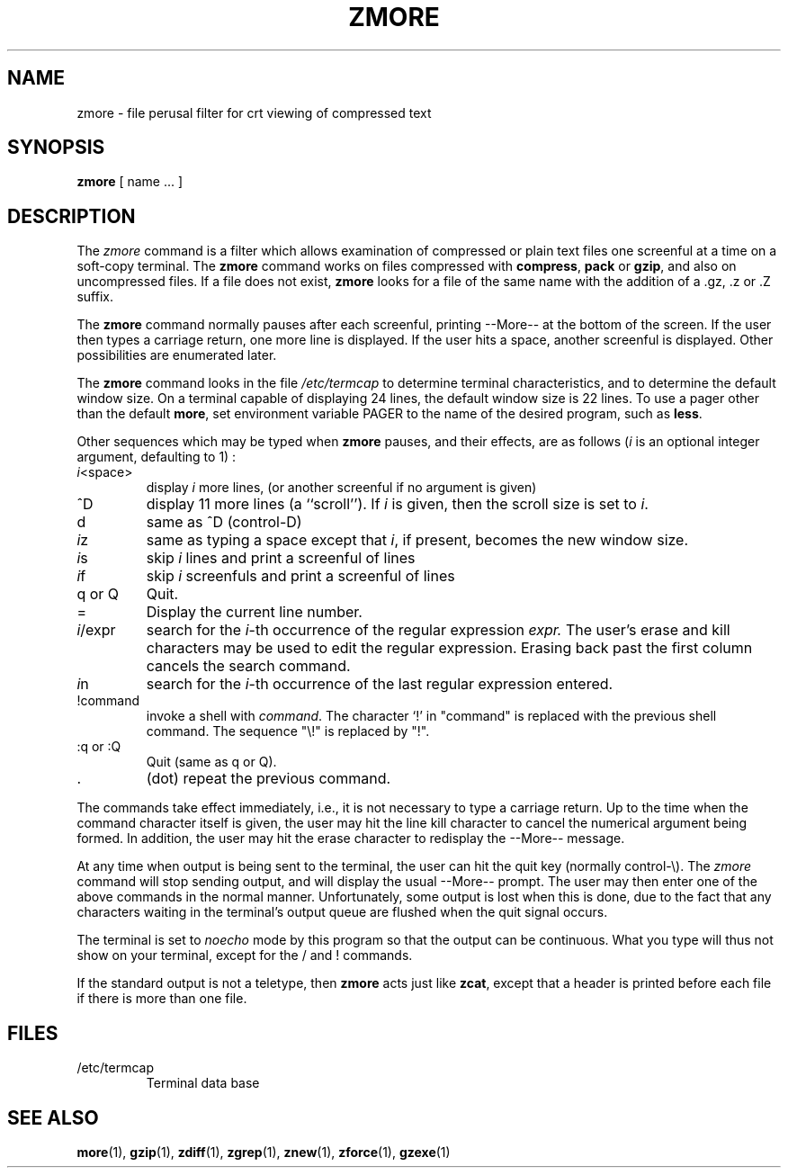 .TH ZMORE 1
.SH NAME
zmore \- file perusal filter for crt viewing of compressed text
.SH SYNOPSIS
.B zmore
[ name ...  ]
.SH DESCRIPTION
The
.I zmore
command
is a filter which allows examination of compressed or plain text files
one screenful at a time on a soft-copy terminal.
The
.B zmore
command
works on files compressed with
.BR compress ,
.B pack
or
.BR gzip ,
and also on uncompressed files.
If a file does not exist,
.B zmore
looks for a file of the same name with the addition of a .gz, .z or .Z suffix.
.PP
The
.B zmore
command
normally pauses after each screenful, printing --More--
at the bottom of the screen.
If the user then types a carriage return, one more line is displayed.
If the user hits a space,
another screenful is displayed.  Other possibilities are enumerated later.
.PP
The
.B zmore
command
looks in the file
.I /etc/termcap
to determine terminal characteristics,
and to determine the default window size.
On a terminal capable of displaying 24 lines,
the default window size is 22 lines.
To use a pager other than the default
.BR more ,
set environment variable PAGER to the name of the desired program, such as
.BR less .
.PP
Other sequences which may be typed when
.B zmore
pauses, and their effects, are as follows (\fIi\fP is an optional integer
argument, defaulting to 1) :
.PP
.IP \fIi\^\fP<space>
display
.I i
more lines, (or another screenful if no argument is given)
.PP
.IP ^D
display 11 more lines (a ``scroll'').
If
.I i
is given, then the scroll size is set to \fIi\fP.
.PP
.IP d
same as ^D (control-D)
.PP
.IP \fIi\^\fPz
same as typing a space except that \fIi\fP, if present, becomes the new
window size.
.PP
.IP \fIi\^\fPs
skip \fIi\fP lines and print a screenful of lines
.PP
.IP \fIi\^\fPf
skip \fIi\fP screenfuls and print a screenful of lines
.PP
.IP "q or Q"
Quit.
.PP
.IP =
Display the current line number.
.PP
.IP \fIi\fP/expr
search for the \fIi\^\fP-th occurrence of the regular expression \fIexpr.\fP
The user's erase and kill characters may be used to edit the regular
expression.
Erasing back past the first column cancels the search command.
.PP
.IP \fIi\^\fPn
search for the \fIi\^\fP-th occurrence of the last regular expression entered.
.PP
.IP !command
invoke a shell with \fIcommand\fP.
The character `!' in "command" is replaced with the
previous shell command.  The sequence "\\!" is replaced by "!".
.PP
.IP ":q or :Q"
Quit
(same as q or Q).
.PP
.IP .
(dot) repeat the previous command.
.PP
The commands take effect immediately, i.e., it is not necessary to
type a carriage return.
Up to the time when the command character itself is given,
the user may hit the line kill character to cancel the numerical
argument being formed.
In addition, the user may hit the erase character to redisplay the
--More-- message.
.PP
At any time when output is being sent to the terminal, the user can
hit the quit key (normally control\-\\).
The
.I zmore
command
will stop sending output, and will display the usual --More--
prompt.
The user may then enter one of the above commands in the normal manner.
Unfortunately, some output is lost when this is done, due to the
fact that any characters waiting in the terminal's output queue
are flushed when the quit signal occurs.
.PP
The terminal is set to
.I noecho
mode by this program so that the output can be continuous.
What you type will thus not show on your terminal, except for the / and !
commands.
.PP
If the standard output is not a teletype, then
.B zmore
acts just like
.BR zcat ,
except that a header is printed before each file
if there is more than one file.
.SH FILES
.TP
/etc/termcap
Terminal data base
.SH "SEE ALSO"
.BR more (1),
.BR gzip (1),
.BR zdiff (1),
.BR zgrep (1),
.BR znew (1),
.BR zforce (1),
.BR gzexe (1)

